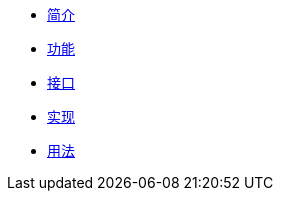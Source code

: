 * xref:index.adoc[简介]
* xref:function.adoc[功能]
* xref:interface.adoc[接口]
* xref:implementation.adoc[实现]
* xref:usage.adoc[用法]
